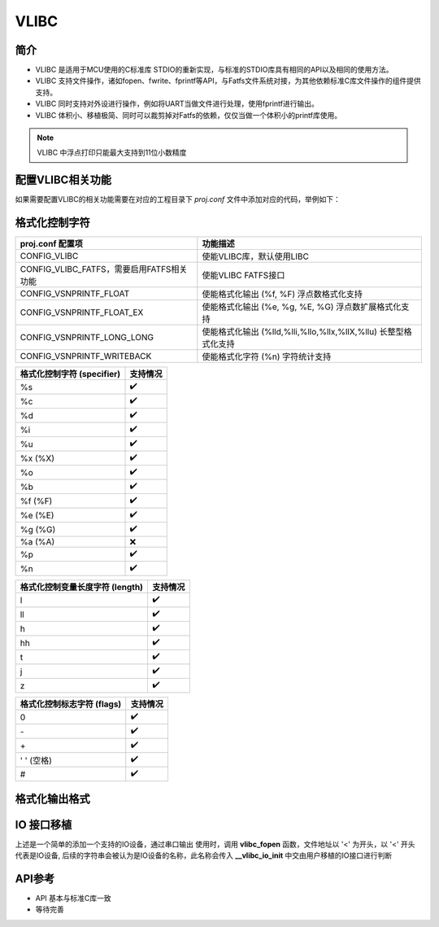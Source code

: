 VLIBC
============

简介
------------

- VLIBC 是适用于MCU使用的C标准库 STDIO的重新实现，与标准的STDIO库具有相同的API以及相同的使用方法。
- VLIBC 支持文件操作，诸如fopen、fwrite、fprintf等API，与Fatfs文件系统对接，为其他依赖标准C库文件操作的组件提供支持。
- VLIBC 同时支持对外设进行操作，例如将UART当做文件进行处理，使用fprintf进行输出。
- VLIBC 体积小、移植极简、同时可以裁剪掉对Fatfs的依赖，仅仅当做一个体积小的printf库使用。

.. note:: VLIBC 中浮点打印只能最大支持到11位小数精度

配置VLIBC相关功能
--------------------

如果需要配置VLIBC的相关功能需要在对应的工程目录下 `proj.conf` 文件中添加对应的代码，举例如下：

.. code-block:: cmake
    :linenos:

    # 使能浮点打印
    set(CONFIG_VSNPRINTF_FLOAT 1)

格式化控制字符
-----------------

.. list-table::
    :header-rows: 1

    * - proj.conf 配置项
      - 功能描述
    * - CONFIG_VLIBC
      - 使能VLIBC库，默认使用LIBC
    * - CONFIG_VLIBC_FATFS，需要启用FATFS相关功能
      - 使能VLIBC FATFS接口
    * - CONFIG_VSNPRINTF_FLOAT
      - 使能格式化输出 (%f, %F) 浮点数格式化支持
    * - CONFIG_VSNPRINTF_FLOAT_EX
      - 使能格式化输出 (%e, %g, %E, %G) 浮点数扩展格式化支持
    * - CONFIG_VSNPRINTF_LONG_LONG
      - 使能格式化输出 (%lld,%lli,%llo,%llx,%llX,%llu) 长整型格式化支持
    * - CONFIG_VSNPRINTF_WRITEBACK
      - 使能格式化字符 (%n) 字符统计支持

.. list-table::
    :header-rows: 1

    * - 格式化控制字符 (specifier)
      - 支持情况
    * - %s
      - ✔️
    * - %c
      - ✔️
    * - %d
      - ✔️
    * - %i
      - ✔️
    * - %u
      - ✔️
    * - %x (%X)
      - ✔️
    * - %o
      - ✔️
    * - %b
      - ✔️
    * - %f (%F)
      - ✔️
    * - %e (%E)
      - ✔️
    * - %g (%G)
      - ✔️
    * - %a (%A)
      - ❌
    * - %p
      - ✔️
    * - %n
      - ✔️

.. list-table::
    :header-rows: 1

    * - 格式化控制变量长度字符 (length)
      - 支持情况
    * - l
      - ✔️
    * - ll
      - ✔️
    * - h
      - ✔️
    * - hh
      - ✔️
    * - t
      - ✔️
    * - j
      - ✔️
    * - z
      - ✔️

.. list-table::
    :header-rows: 1

    * - 格式化控制标志字符 (flags)
      - 支持情况
    * - 0
      - ✔️
    * - \-
      - ✔️
    * - \+
      - ✔️
    * - ' ' (空格)
      - ✔️
    * - #
      - ✔️

格式化输出格式
--------------------

.. code-block:: c
    :linenos:

    /* 格式化输出控制字符格式 */
    /* %[flags][width][.precision][length][specifier] */
    printf("%+12.9f\r\n", var)
    printf("%-12lld\r\n", var)
    printf("%#x\r\n", var)
    printf("%08x\r\n", var)
    printf("% 8x\r\n", var)

IO 接口移植
---------------

.. code-block:: c
    :linenos:

    #define IOCONSOLE_IO   ((uint32_t)0x00000001)
    #define IOCONSOLE_NAME "console"

    struct bflb_device_s *uart0 = NULL;

    uint32_t __vlibc_io_init(const char *name, uint8_t mode)
    {
        (void)mode;
        if (strcmp(name, IOCONSOLE_NAME) == 0) {
            return IOCONSOLE_IO;
        } else {
        }

        return ENOENT;
    }

    uint32_t __vlibc_io_deinit(struct __vlibc_io *io)
    {
        if (io->dev == IOCONSOLE_IO) {
            return IOCONSOLE_IO;
        } else {
        }

        return EOF;
    }

    size_t __vlibc_io_mem2dev(struct __vlibc_io *io, const void *ptr, size_t size)
    {
        if (io->dev == IOCONSOLE_IO) {
            for (size_t i = 0; i < size; i++) {
                bflb_uart_putchar(uart0, ((char *)ptr)[i]);
            }
            return size;
        } else {
        }

        return 0;
    }

    void main(){

      board_init();

      uart0 = bflb_device_get_by_name("uart0");

      vlibc_stdout = vlibc_fopen("<console", "w");

      printf("hello world\r\n");

    }

上述是一个简单的添加一个支持的IO设备，通过串口输出
使用时，调用 **vlibc_fopen** 函数，文件地址以 '<' 为开头，以 '<' 开头代表是IO设备,
后续的字符串会被认为是IO设备的名称，此名称会传入 **__vlibc_io_init** 中交由用户移植的IO接口进行判断

API参考
------------

- API 基本与标准C库一致
- 等待完善